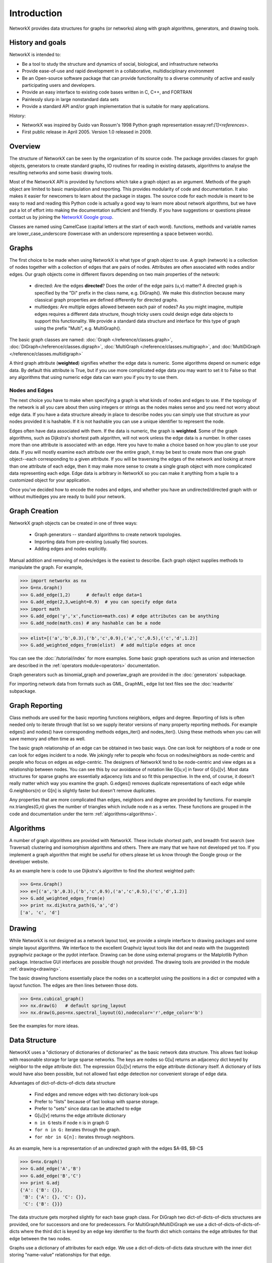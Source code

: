 Introduction
~~~~~~~~~~~~
NetworkX provides data structures for graphs (or networks)
along with graph algorithms, generators, and drawing tools.

History and goals
=================
NetworkX is intended to:

-  Be a tool to study the structure and
   dynamics of social, biological, and infrastructure networks

-  Provide ease-of-use and rapid
   development in a collaborative, multidisciplinary environment 

-  Be an Open-source software package that can provide functionality
   to a diverse community of active and easily participating users
   and developers. 

-  Provide an easy interface to 
   existing code bases written in C, C++, and FORTRAN 

-  Painlessly slurp in large nonstandard data sets 

-  Provide a standard API and/or graph implementation that is 
   suitable for many applications. 

History:

-  NetworkX was inspired by Guido van Rossum's 1998 Python 
   graph representation essay:ref:`[1]<references>`. 

-  First public release in April 2005.  Version 1.0 released in 2009.


Overview
========
The structure of NetworkX can be seen by the organization of its source code.
The package provides classes for graph objects, generators to create standard
graphs, IO routines for reading in existing datasets, algorithms to analyse
the resulting networks and some basic drawing tools.

Most of the NetworkX API is provided by functions which take a graph object
as an argument.  Methods of the graph object are limited to basic manipulation
and reporting.  This provides modularity of code and documentation. 
It also makes it easier for newcomers to learn about the package in stages.  
The source code for each module is meant to be easy to read and reading 
this Python code is actually a good way to learn more about network algorithms, 
but we have put a lot of effort into making the documentation sufficient and friendly. 
If you have suggestions or questions please contact us by joining the 
`NetworkX Google group <http://groups.google.com/group/networkx-discuss>`_.

Classes are named using CamelCase (capital letters at the start of each word).
functions, methods and variable names are lower_case_underscore (lowercase with
an underscore representing a space between words).

Graphs
=======
The first choice to be made when using NetworkX is what type of graph object to use.
A graph (network) is a collection of nodes together with a collection of edges
that are pairs of nodes.  Attributes are often associated with nodes and/or edges.
Our graph objects come in different flavors depending on two main properties of
the network:

 - directed:  Are the edges **directed**?  Does the order of the edge pairs (u,v) matter?
   A directed graph is specified by the "Di" prefix in the class name, e.g. DiGraph().
   We make this distinction because many classical graph properties are defined 
   differently for directed graphs.

 - multiedges:  Are multiple edges allowed between each pair of nodes?  
   As you might imagine, multiple edges requires a different data structure, 
   though tricky users could design edge data objects to support this functionality.  
   We provide a standard data structure and interface for this type of graph 
   using the prefix "Multi", e.g. MultiGraph().

The basic graph classes are named:  
:doc:`Graph </reference/classes.graph>`, :doc:`DiGraph</reference/classes.digraph>`, 
:doc:`MultiGraph </reference/classes.multigraph>`, and 
:doc:`MultiDiGraph </reference/classes.multidigraph>`

A third graph attribute (**weighted**) signifies whether the edge data is numeric.
Some algorithms depend on numeric edge data.  By default this attribute is True,
but if you use more complicated edge data you may want to set it to False so that
any algorithms that using numeric edge data can warn you if you try to use them.


Nodes and Edges
---------------
The next choice you have to make when specifying a graph is what kinds of nodes
and edges to use.  If the topology of the network is all you care about then
using integers or strings as the nodes makes sense and you need not worry about
edge data.  If you have a data structure already in place to describe nodes you
can simply use that structure as your nodes provided it is hashable.  If it is
not hashable you can use a unique identifier to represent the node.

Edges often have data associated with them.  If the data is numeric, the graph 
is **weighted**.  Some of the graph algorithms, such as Dijkstra's shortest path
algorithm, will not work unless the edge data is a number.  In other cases
more than one attribute is associated with an edge.  Here you have to make a
choice based on how you plan to use your data.  If you will mostly examine
each attribute over the entire graph, it may be best to create more than one
graph object--each corresponding to a given attribute.  If you will be traversing
the edges of the network and looking at more than one attribute of each edge, then
it may make more sense to create a single graph object with more complicated data
representing each edge.  Edge data is arbitrary in NetworkX so you can make it  
anything from a tuple to a customized object for your application.  


Once you've decided how to encode the nodes and edges, and whether you have
an undirected/directed graph with or without multiedges you are ready to build 
your network.

Graph Creation
==============
NetworkX graph objects can be created in one of three ways:

 - Graph generators -- standard algorithms to create network topologies.
 - Importing data from pre-existing (usually file) sources.
 - Adding edges and nodes explicitly.

Manual addition and removing of nodes/edges is the easiest to describe.
Each graph object supplies methods to manipulate the graph.  For example,

>>> import networkx as nx
>>> G=nx.Graph()
>>> G.add_edge(1,2)      # default edge data=1
>>> G.add_edge(2,3,weight=0.9)  # you can specify edge data
>>> import math
>>> G.add_edge('y','x',function=math.cos) # edge attributes can be anything
>>> G.add_node(math.cos) # any hashable can be a node

>>> elist=[('a','b',0.3),('b','c',0.9),('a','c',0.5),('c','d',1.2)]
>>> G.add_weighted_edges_from(elist)  # add multiple edges at once

You can see the :doc:`/tutorial/index` for more examples.
Some basic graph operations such as union and intersection
are described in the :ref:`operators module<operators>` documentation.

Graph generators such as binomial_graph and powerlaw_graph are provided in the
:doc:`generators` subpackage.

For importing network data from formats such as GML, GraphML, edge list text files
see the :doc:`readwrite` subpackage.


Graph Reporting
===============
Class methods are used for the basic reporting functions neighbors, edges and degree.
Reporting of lists is often needed only to iterate through that list so we supply
iterator versions of many property reporting methods.  For example edges() and 
nodes() have corresponding methods edges_iter() and nodes_iter().  
Using these methods when you can will save memory and often time as well.

The basic graph relationship of an edge can be obtained in two basic ways.
One can look for neighbors of a node or one can look for edges incident to
a node.  We jokingly refer to people who focus on nodes/neighbors as node-centric
and people who focus on edges as edge-centric.  The designers of NetworkX
tend to be node-centric and view edges as a relationship between nodes.  
You can see this by our avoidance of notation like G[u,v] in favor of G[u][v].
Most data structures for sparse graphs are essentially adjacency lists and so
fit this perspective.  In the end, of course, it doesn't really matter which way
you examine the graph.  G.edges() removes duplicate representations of each edge
while G.neighbors(n) or G[n] is slightly faster but doesn't remove duplicates.

Any properties that are more complicated than edges, neighbors and degree are
provided by functions.  For example nx.triangles(G,n) gives the number of triangles
which include node n as a vertex.  These functions are grouped in the code and 
documentation under the term :ref:`algorithms<algorithms>`.


Algorithms
==========
A number of graph algorithms are provided with NetworkX.
These include shortest path, and breadth first search (see Traversal)
clustering and isomorphism algorithms and others.  There are
many that we have not developed yet too.  If you implement a
graph algorithm that might be useful for others please let 
us know through the Google group or the developer website.

As an example here is code to use Dijkstra's algorithm to 
find the shortest weighted path: 

>>> G=nx.Graph()
>>> e=[('a','b',0.3),('b','c',0.9),('a','c',0.5),('c','d',1.2)]
>>> G.add_weighted_edges_from(e)
>>> print nx.dijkstra_path(G,'a','d')
['a', 'c', 'd']

Drawing
=======
While NetworkX is not designed as a network layout tool, we provide
a simple interface to drawing packages and some simple layout algorithms. 
We interface to the excellent Graphviz layout tools like dot and neato
with the (suggested) pygraphviz package or the pydot interface.
Drawing can be done using external programs or the Matplotlib Python
package.  Interactive GUI interfaces are possible though not provided.
The drawing tools are provided in the module :ref:`drawing<drawing>`.

The basic drawing functions essentially place the nodes on a scatterplot
using the positions in a dict or computed with a layout function.  The
edges are then lines between those dots.  

>>> G=nx.cubical_graph()
>>> nx.draw(G)   # default spring_layout
>>> nx.draw(G,pos=nx.spectral_layout(G),nodecolor='r',edge_color='b')

See the examples for more ideas.

Data Structure
==============
NetworkX uses a "dictionary of dictionaries of dictionaries" as the basic network 
data structure.  This allows fast lookup with reasonable storage for large sparse 
networks.  The keys are nodes so G[u] returns an adjacency dict keyed by neighbor 
to the edge attribute dict.   The expression G[u][v] returns the edge attribute
dictionary itself.  A dictionary of lists would have also been possible, but 
not allowed fast edge detection nor convenient storage of edge data.

Advantages of dict-of-dicts-of-dicts data structure
  
 - Find edges and remove edges with two dictionary look-ups 
 - Prefer to "lists" because of fast lookup with sparse storage.
 - Prefer to "sets" since data can be attached to edge
 - G[u][v] returns the edge attribute dictionary
 - ``n in G`` tests if node ``n`` is in graph G
 - ``for n in G:`` iterates through the graph.
 - ``for nbr in G[n]:`` iterates through neighbors.

As an example, here is a representation of an undirected graph with the 
edges $A-B$, $B-C$

>>> G=nx.Graph()
>>> G.add_edge('A','B')
>>> G.add_edge('B','C')
>>> print G.adj
{'A': {'B': {}}, 
 'B': {'A': {}, 'C': {}}, 
 'C': {'B': {}}}

The data structure gets morphed slightly for each base graph class.
For DiGraph two dict-of-dicts-of-dicts structures are provided, one 
for successors and one for predecessors.
For MultiGraph/MultiDiGraph we use a dict-of-dicts-of-dicts-of-dicts 
where the third dict is keyed by an edge key identifier to the fourth 
dict which contains the edge attributes for that edge between the two nodes.

Graphs use a dictionary of attributes for each edge.
We use a dict-of-dicts-of-dicts data structure with the inner 
dict storing "name-value" relationships for that edge.

>>> G=nx.Graph()
>>> G.add_edge(1,2,color='red',weight=0.84,size=300)
>>> print G[1][2]['size']
300

The dict-of-dicts data structure is based on the following

References
----------

.. _references:

Guido van Rossum.
Python Patterns - Implementing Graphs, 1998.
http://www.python.org/doc/essays/graphs/

David Eppstein.
{PADS}, a library of {P}ython {A}lgorithms and {D}ata {S}tructures,
2008.


